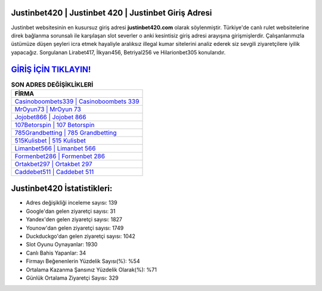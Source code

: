 ﻿Justinbet420 | Justinbet 420 | Justinbet Giriş Adresi
===================================

.. image:: images/justinbet-giris.jpg
   :width: 600
   
Justinbet websitesinin en kusursuz giriş adresi **justinbet420.com** olarak söylenmiştir. Türkiye'de canlı rulet websitelerine direk bağlanma sorunsalı ile karşılaşan slot severler o anki kesintisiz giriş adresi arayışına girişmişlerdir. Çalışanlarımızla üstümüze düşen şeyleri icra etmek hayaliyle aralıksız illegal kumar sitelerini analiz ederek siz sevgili ziyaretçilere iyilik yapacağız. Sorgulanan Lirabet417, İlkyarı456, Betriyal256 ve Hilarionbet305 konularıdır.

`GİRİŞ İÇİN TIKLAYIN! <https://uclck.me/gonow>`_
==============

.. list-table:: **SON ADRES DEĞİŞİKLİKLERİ**
   :widths: 100
   :header-rows: 1

   * - FİRMA
   * - `Casinoboombets339 | Casinoboombets 339 <casinoboombets339-casinoboombets-339-casinoboombets-giris-adresi.html>`_
   * - `MrOyun73 | MrOyun 73 <mroyun73-mroyun-73-mroyun-giris-adresi.html>`_
   * - `Jojobet866 | Jojobet 866 <jojobet866-jojobet-866-jojobet-giris-adresi.html>`_	 
   * - `107Betorspin | 107 Betorspin <107betorspin-107-betorspin-betorspin-giris-adresi.html>`_	 
   * - `785Grandbetting | 785 Grandbetting <785grandbetting-785-grandbetting-grandbetting-giris-adresi.html>`_ 
   * - `515Kulisbet | 515 Kulisbet <515kulisbet-515-kulisbet-kulisbet-giris-adresi.html>`_
   * - `Limanbet566 | Limanbet 566 <limanbet566-limanbet-566-limanbet-giris-adresi.html>`_	 
   * - `Formenbet286 | Formenbet 286 <formenbet286-formenbet-286-formenbet-giris-adresi.html>`_
   * - `Ortakbet297 | Ortakbet 297 <ortakbet297-ortakbet-297-ortakbet-giris-adresi.html>`_
   * - `Caddebet511 | Caddebet 511 <caddebet511-caddebet-511-caddebet-giris-adresi.html>`_
	 
Justinbet420 İstatistikleri:
===================================	 
* Adres değişikliği inceleme sayısı: 139
* Google'dan gelen ziyaretçi sayısı: 31
* Yandex'den gelen ziyaretçi sayısı: 1827
* Younow'dan gelen ziyaretçi sayısı: 1749
* Duckduckgo'dan gelen ziyaretçi sayısı: 1042
* Slot Oyunu Oynayanlar: 1930
* Canlı Bahis Yapanlar: 34
* Firmayı Beğenenlerin Yüzdelik Sayısı(%): %54
* Ortalama Kazanma Şansınız Yüzdelik Olarak(%): %71
* Günlük Ortalama Ziyaretçi Sayısı: 329
